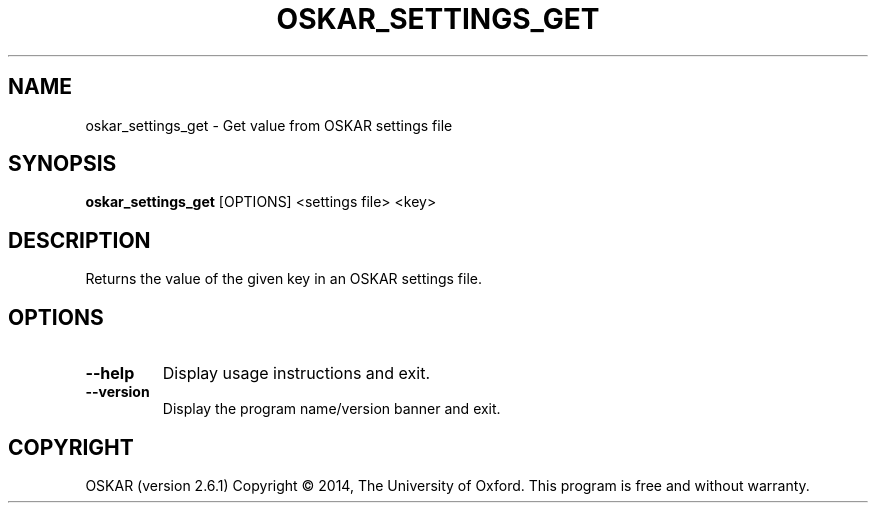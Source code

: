 .TH "OSKAR_SETTINGS_GET" "1" "August 2016" "oskar"
.SH NAME
oskar_settings_get \- Get value from OSKAR settings file
.SH "SYNOPSIS"
.PP
\fBoskar_settings_get\fR [OPTIONS] <settings file> <key>
.SH DESCRIPTION
Returns the value of the given key in an OSKAR settings file.
.SH OPTIONS
.TP
\fB\-\-help\fR
Display usage instructions and exit.
.TP
\fB\-\-version\fR
Display the program name/version banner and exit.
.SH COPYRIGHT
OSKAR (version 2.6.1)
Copyright \(co 2014, The University of Oxford.
This program is free and without warranty.
